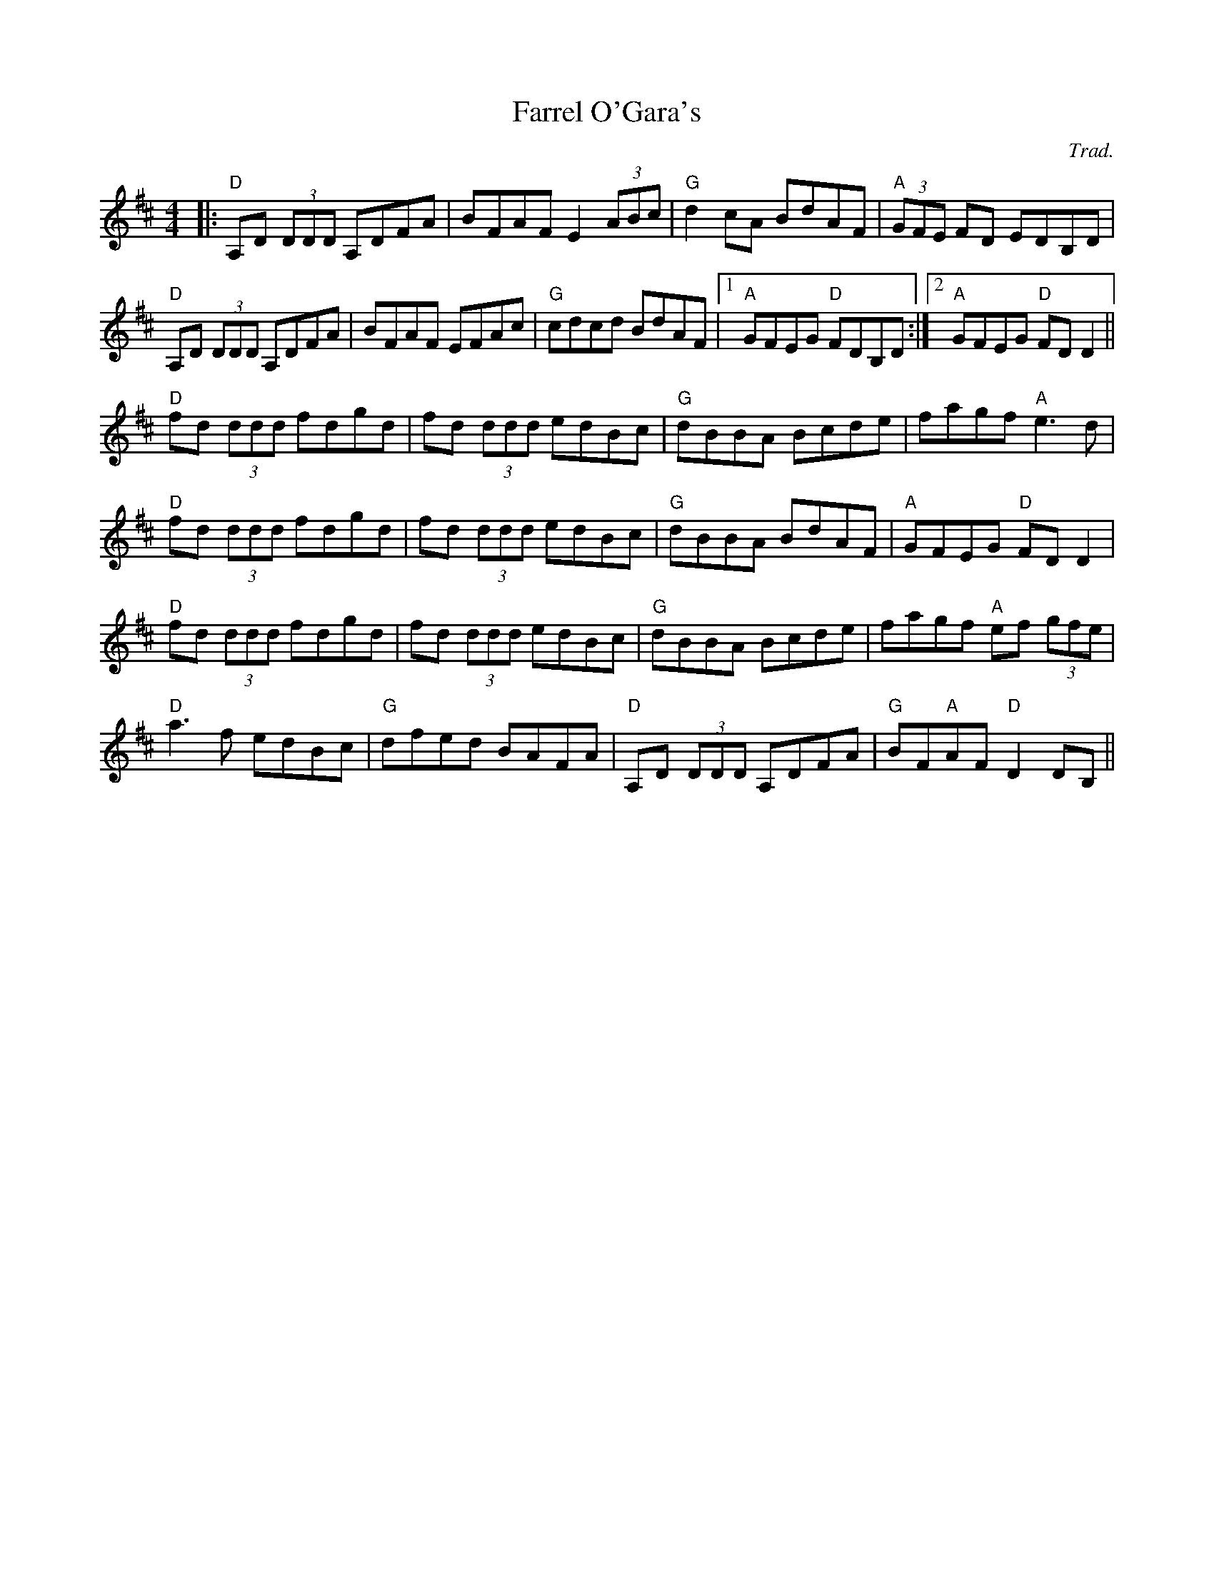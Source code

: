 X: 0
T: Farrel O'Gara's
C: Trad.
R: reel
M: 4/4
L: 1/8
K: Dmaj
|:"D"A,D (3DDD A,DFA|BFAF E2 (3ABc|"G"d2cA BdAF|"A"(3GFE FD EDB,D|
"D"A,D (3DDD A,DFA|BFAF EFAc|"G"cdcd BdAF|1 "A"GFEG "D"FDB,D:|2 "A"GFEG "D"FDD2||
"D"fd (3ddd fdgd|fd (3ddd edBc|"G"dBBA Bcde|fagf "A"e3d|
"D"fd (3ddd fdgd|fd (3ddd edBc|"G"dBBA BdAF|"A"GFEG "D"FDD2|
"D"fd (3ddd fdgd|fd (3ddd edBc|"G"dBBA Bcde|fagf "A"ef (3gfe|
"D"a3f edBc|"G"dfed BAFA|"D"A,D (3DDD A,DFA|"G"BF"A"AF "D"D2DB,|| 